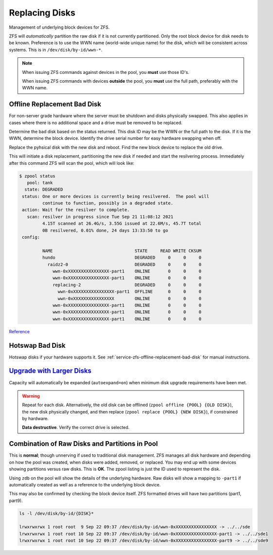 .. _service-zfs-replacing-disks:

Replacing Disks
###############
Management of underlying block devices for ZFS.

ZFS will *automatically* partition the raw disk if it is not currently
partitioned. Only the root block device for disk needs to be known. Preference
is to use the WWN name (world-wide unique name) for the disk, which will be
consistent across systems. This is in ``/dev/disk/by-id/wwn-*``.

.. note::
  When issuing ZFS commands against devices in the pool, you **must** use those
  ID's.

  When issuing ZFS commands with devices **outside** the pool, you **must** use
  the full path, preferably with the WWN name.

.. _service-zfs-offline-replacement-bad-disk:

Offline Replacement Bad Disk
****************************
For non-server grade hardware where the server must be shutdown and disks
physically swapped. This also applies in cases where there is no additional
space and a drive must be removed to be replaced.

Determine the bad disk based on the status returned. This disk ID may be the WWN
or the full path to the disk. If it is the WWN, determine the block device.
Identify the drive serial number for easy hardware swapping when off.

.. code-block:: bash
  :caption: Identify block devices to minimize downtime

  zpool status {POOL}
  ls -l /dev/disk/by-id/{BAD DISK}
  smartctl -i /dev/disk/by-id/{BAD DISK}

.. code-block:: bash
  :caption: Identify the ZFS GUID for the bad disk
  
  zdb

.. code-block:: bash
  :caption: The ZFS GUID would be 13942365352362146142

  $ zdb
    ...
    children[1]:
        type: 'disk'
        id: 1
        guid: 13942365352362146142
        path: '/dev/disk/by-id/wwn-0xXXXXXXXXXXXXXXXX-part1'
        whole_disk: 0
        DTL: 403
        create_txg: 4
        com.delphix:vdev_zap_leaf: 131

.. code-block:: bash
  :caption: Offline the bad disk in the pool 

  zpool status {POOL}
  zpool offline {POOL} {BAD DISK}
  shutdown -h now

Replace the pyhsical disk with the new disk and reboot. Find the new block
device to replace the old drive.

.. code-block:: bash
  :caption: Find the new disk to add to ZFS pool

  lsblk
  smartctl -i /dev/disk/by-id/{NEW DISK}

.. code-block:: bash
  :caption: Replace the old disk using the ZFS GUID and the new disk WWN name

  zpool replace {POOL} {BAD DISK GUID} /dev/disk/by-id/{NEW DISK WWN}

This will initiate a disk replacement, partitioning the new disk if needed and
start the resilvering process. Immediately after this command ZFS will scan the
pool, which will look like:

.. code-block:: bash

  $ zpool status
     pool: tank
    state: DEGRADED
   status: One or more devices is currently being resilvered.  The pool will
           continue to function, possibly in a degraded state.
   action: Wait for the resilver to complete.
     scan: resilver in progress since Tue Sep 21 11:08:12 2021
           4.15T scanned at 26.4G/s, 3.55G issued at 22.6M/s, 45.7T total
           0B resilvered, 0.01% done, 24 days 13:33:50 to go
   config:
  
           NAME                                STATE     READ WRITE CKSUM
           hundo                               DEGRADED     0     0     0
             raidz2-0                          DEGRADED     0     0     0
               wwn-0xXXXXXXXXXXXXXXXX-part1    ONLINE       0     0     0
               wwn-0xXXXXXXXXXXXXXXXX-part1    ONLINE       0     0     0
               replacing-2                     DEGRADED     0     0     0
                 wwn-0xXXXXXXXXXXXXXXXX-part1  OFFLINE      0     0     0
                 wwn-0xXXXXXXXXXXXXXXXX        ONLINE       0     0     0
               wwn-0xXXXXXXXXXXXXXXXX-part1    ONLINE       0     0     0
               wwn-0xXXXXXXXXXXXXXXXX-part1    ONLINE       0     0     0
               wwn-0xXXXXXXXXXXXXXXXX-part1    ONLINE       0     0     0

.. code-block:: bash
  :caption: After the initial scan, resilvering should kickoff

  $ zpool status
    pool: tank
   state: DEGRADED
  status: One or more devices is currently being resilvered.  The pool will
          continue to function, possibly in a degraded state.
  action: Wait for the resilver to complete.
    scan: resilver in progress since Tue Sep 21 11:08:12 2021
          9.07T scanned at 10.1G/s, 570G issued at 636M/s, 45.7T total
          93.7G resilvered, 1.22% done, 20:40:40 to go
  config:
  
          NAME                                STATE     READ WRITE CKSUM
          hundo                               DEGRADED     0     0     0
            raidz2-0                          DEGRADED     0     0     0
              wwn-0xXXXXXXXXXXXXXXXX-part1    ONLINE       0     0     0
              wwn-0xXXXXXXXXXXXXXXXX-part1    ONLINE       0     0     0
              replacing-2                     DEGRADED     0     0     0
                wwn-0xXXXXXXXXXXXXXXXX-part1  OFFLINE      0     0     0
                wwn-0xXXXXXXXXXXXXXXXX        ONLINE       0     0     0  (resilvering)
              wwn-0xXXXXXXXXXXXXXXXX-part1    ONLINE       0     0     0
              wwn-0xXXXXXXXXXXXXXXXX-part1    ONLINE       0     0     0
              wwn-0xXXXXXXXXXXXXXXXX-part1    ONLINE       0     0     0

`Reference <https://askubuntu.com/questions/305830/replacing-a-dead-disk-in-a-zpool>`__

Hotswap Bad Disk
****************
Hotswap disks if your hardware supports it. See
:ref:`service-zfs-offline-replacement-bad-disk` for manual instructions.

.. code-block:: bash
  :caption: In-place replacement with no disk device ID change.

  zpool scrub {POOL}
  zpool status {POOL}
  lsblk
  zpool offline {POOL} {BAD DISK}
  {REPLACE DISK}
  zpool online {POOL} {NEW DISK}
  zpool replace {POOL} {NEW DISK}
  zpool status {POOL}

.. code-block:: bash
  :caption: Replacement with new disk device ID.

  {ADD NEW DISK}
  zpool scrub {POOL}
  zpool status {POOL}
  lsblk
  zpool replace {POOL} {BAD DISK} {NEW DISK}
  zpool status {POOL}
  {REMOVE BAD DISK}

`Upgrade with Larger Disks <http://www.itsacon.net/computers/unix/growing-a-zfs-pool/>`_
****************************************************************************************
Capacity will automatically be expanded (``autoexpand=on``) when minimum disk
upgrade requirements have been met.

.. code-block:: bash
  :caption: Upgrade process for each disk in pool.

  zpool scrub {POOL}
  zpool status {POOL}
  lsblk
  zpool replace {POOL} {OLD DISK} {BIGGER DISK}
  zpool status {POOL}

.. warning::
  Repeat for each disk. Alternatively, the old disk can be offlined
  (``zpool offline {POOL} {OLD DISK}``), the new disk physically changed, and
  then replace (``zpool replace {POOL} {NEW DISK}``), if constrained by
  hardware.
  
  **Data destructive**. Verify the correct drive is selected.

Combination of Raw Disks and Partitions in Pool
***********************************************
This is **normal**; though unnerving if used to traditional disk management. ZFS
manages all disk hardware and depending on how the pool was created, when disks
were added, removed, or replaced. You may end up with some devices showing
partitions versus raw disks. This is **OK**. The zpool listing is just the ID
used to represent the disk.

Using ``zdb`` on the pool will show the details of the underlying hardware. Raw
disks will show a mapping to ``-part1`` if automatically created as well as a
reference to the underlying block device.


.. code-block:: bash
  :caption: Show the underlying hardware configuration for a ZFS pool

  $ zdb
    ...
  children[2]:
      type: 'disk'
      id: 2
      guid: 149i73844241267554311
      path: '/dev/disk/by-id/wwn-0xXXXXXXXXXXXXXXXX-part1'
      devid: 'ata-WDC_XXXXXXXXX-XXXXXXX_XXXXXXXX-part1'
      phys_path: 'pci-0000:01:00.1-ata-5.0'
      whole_disk: 1
      DTL: 272
      create_txg: 4
      com.delphix:vdev_zap_leaf: 262

This may also be confirmed by checking the block device itself. ZFS formatted
drives will have two partitions (part1, part9).

.. code-block:: bash

  ls -l /dev/disk/by-id/{DISK}*

  lrwxrwxrwx 1 root root  9 Sep 22 09:37 /dev/disk/by-id/wwn-0xXXXXXXXXXXXXXXXX -> ../../sde
  lrwxrwxrwx 1 root root 10 Sep 22 09:37 /dev/disk/by-id/wwn-0xXXXXXXXXXXXXXXXX-part1 -> ../../sde1
  lrwxrwxrwx 1 root root 10 Sep 22 09:37 /dev/disk/by-id/wwn-0xXXXXXXXXXXXXXXXX-part9 -> ../../sde9
